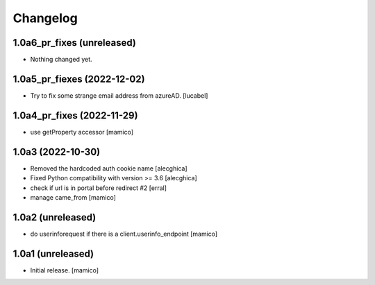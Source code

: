 Changelog
=========


1.0a6_pr_fixes (unreleased)
---------------------------

- Nothing changed yet.


1.0a5_pr_fiexes (2022-12-02)
----------------------------

- Try to fix some strange email address from azureAD.
  [lucabel]

1.0a4_pr_fixes (2022-11-29)
---------------------------

- use getProperty accessor
  [mamico]


1.0a3 (2022-10-30)
------------------

- Removed the hardcoded auth cookie name
  [alecghica]
- Fixed Python compatibility with version >= 3.6
  [alecghica]
- check if url is in portal before redirect #2 
  [erral]
- manage came_from
  [mamico]

1.0a2 (unreleased)
------------------

- do userinforequest if there is a client.userinfo_endpoint
  [mamico]

1.0a1 (unreleased)
------------------

- Initial release.
  [mamico]
